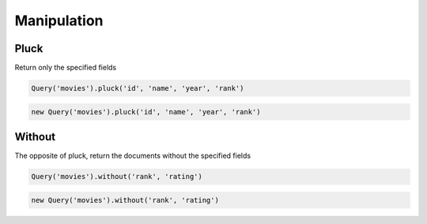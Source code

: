 ============
Manipulation
============


Pluck
=====

Return only the specified fields

.. container:: example python

    .. code-block:: python

        Query('movies').pluck('id', 'name', 'year', 'rank')

.. container:: example javascript

    .. code-block:: javascript

        new Query('movies').pluck('id', 'name', 'year', 'rank')

Without
=======

The opposite of pluck, return the documents without the specified fields

.. container:: example python

    .. code-block:: python

        Query('movies').without('rank', 'rating')

.. container:: example javascript

    .. code-block:: javascript

        new Query('movies').without('rank', 'rating')
